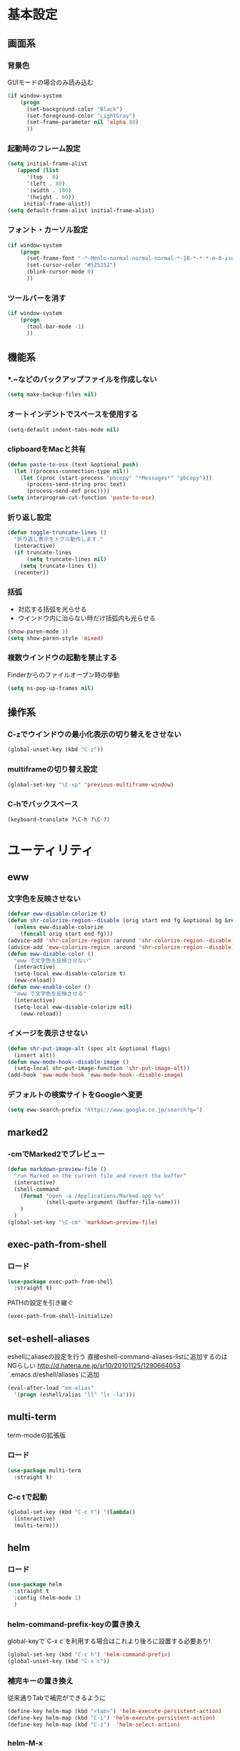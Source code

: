 * 基本設定
** 画面系
*** 背景色
    GUIモードの場合のみ読み込む
    #+BEGIN_SRC emacs-lisp
      (if window-system
          (progn
            (set-background-color "Black")
            (set-foreground-color "LightGray")
            (set-frame-parameter nil 'alpha 88)
            ))
    #+END_SRC

*** 起動時のフレーム設定
    #+BEGIN_SRC emacs-lisp
      (setq initial-frame-alist
         (append (list
            '(top . 0)
            '(left . 80)
            '(width . 180)
            '(height . 60))
           initial-frame-alist))
      (setq default-frame-alist initial-frame-alist)
    #+END_SRC

*** フォント・カーソル設定
    #+BEGIN_SRC emacs-lisp
      (if window-system
          (progn
            (set-frame-font "-*-Menlo-normal-normal-normal-*-10-*-*-*-m-0-iso10646-1")
            (set-cursor-color "#525252")
            (blink-cursor-mode 0)
            ))
    #+END_SRC

*** ツールバーを消す
    #+BEGIN_SRC emacs-lisp
      (if window-system
          (progn
            (tool-bar-mode -1)
            ))
    #+END_SRC

** 機能系
*** *.~などのバックアップファイルを作成しない
   #+BEGIN_SRC emacs-lisp
     (setq make-backup-files nil)
   #+END_SRC

*** オートインデントでスペースを使用する
   #+BEGIN_SRC emacs-lisp
     (setq-default indent-tabs-mode nil)
   #+END_SRC

*** clipboardをMacと共有
   #+BEGIN_SRC emacs-lisp
     (defun paste-to-osx (text &optional push)
       (let ((process-connection-type nil))
         (let ((proc (start-process "pbcopy" "*Messages*" "pbcopy")))
           (process-send-string proc text)
           (process-send-eof proc))))
     (setq interprogram-cut-function 'paste-to-osx)
   #+END_SRC

*** 折り返し設定
   #+BEGIN_SRC emacs-lisp
     (defun toggle-truncate-lines ()
       "折り返し表示をトグル動作します."
       (interactive)
       (if truncate-lines
           (setq truncate-lines nil)
         (setq truncate-lines t))
       (recenter))
   #+END_SRC

*** 括弧
    - 対応する括弧を光らせる
    - ウインドウ内に治らない時だけ括弧内も光らせる
    #+BEGIN_SRC emacs-lisp
      (show-paren-mode 1)
      (setq show-paren-style 'mixed)
    #+END_SRC
*** 複数ウインドウの起動を禁止する
    Finderからのファイルオープン時の挙動
    #+BEGIN_SRC emacs-lisp
      (setq ns-pop-up-frames nil)
    #+END_SRC

** 操作系
*** C-zでウインドウの最小化表示の切り替えをさせない
    #+BEGIN_SRC emacs-lisp
      (global-unset-key (kbd "C-z"))
    #+END_SRC
*** multiframeの切り替え設定
   #+BEGIN_SRC emacs-lisp
     (global-set-key "\C-xp" 'previous-multiframe-window)
   #+END_SRC

*** C-hでバックスペース
   #+BEGIN_SRC emacs-lisp
     (keyboard-translate ?\C-h ?\C-?)
   #+END_SRC

* ユーティリティ
** eww
*** 文字色を反映させない
   #+BEGIN_SRC emacs-lisp
     (defvar eww-disable-colorize t)
     (defun shr-colorize-region--disable (orig start end fg &optional bg &rest _)
       (unless eww-disable-colorize
         (funcall orig start end fg)))
     (advice-add 'shr-colorize-region :around 'shr-colorize-region--disable)
     (advice-add 'eww-colorize-region :around 'shr-colorize-region--disable)
     (defun eww-disable-color ()
       "eww で文字色を反映させない"
       (interactive)
       (setq-local eww-disable-colorize t)
       (eww-reload))
     (defun eww-enable-color ()
       "eww で文字色を反映させる"
       (interactive)
       (setq-local eww-disable-colorize nil)
         (eww-reload))
   #+END_SRC

*** イメージを表示させない
    #+BEGIN_SRC emacs-lisp
      (defun shr-put-image-alt (spec alt &optional flags)
        (insert alt))
      (defun eww-mode-hook--disable-image ()
        (setq-local shr-put-image-function 'shr-put-image-alt))
      (add-hook 'eww-mode-hook 'eww-mode-hook--disable-image)
    #+END_SRC

*** デフォルトの検索サイトをGoogleへ変更
    #+BEGIN_SRC emacs-lisp
      (setq eww-search-prefix "https://www.google.co.jp/search?q=")
    #+END_SRC

** marked2
*** \C-cmでMarked2でプレビュー
    #+BEGIN_SRC emacs-lisp
      (defun markdown-preview-file ()
        "run Marked on the current file and revert the buffer"
        (interactive)
        (shell-command
          (format "open -a /Applications/Marked.app %s"
                  (shell-quote-argument (buffer-file-name)))
          )
        )
      (global-set-key "\C-cm" 'markdown-preview-file)
    #+END_SRC

** exec-path-from-shell
*** ロード
    #+BEGIN_SRC emacs-lisp
    (use-package exec-path-from-shell
      :straight t)
    #+END_SRC
   PATHの設定を引き継ぐ
   #+BEGIN_SRC emacs-lisp
     (exec-path-from-shell-initialize)
   #+END_SRC
** set-eshell-aliases
   eshellにaliaseの設定を行う
   直接eshell-command-aliases-listに追加するのはNGらしい
   http://d.hatena.ne.jp/sr10/20101125/1290664053
   `.emacs.d/eshell/aliases`に追加
   #+BEGIN_SRC emacs-lisp
   (eval-after-load "em-alias"
     '(progn (eshell/alias "ll" "ls -la")))
   #+END_SRC
** multi-term
   term-modeの拡張版
*** ロード
    #+BEGIN_SRC emacs-lisp
    (use-package multi-term
      :straight t)
    #+END_SRC
*** C-c tで起動
    #+BEGIN_SRC emacs-lisp
    (global-set-key (kbd "C-c t") '(lambda()
      (interactive)
      (multi-term)))
    #+END_SRC
** helm   
*** ロード
    #+BEGIN_SRC emacs-lisp
    (use-package helm
      :straight t
      :config (helm-mode 1)
      )
    #+END_SRC
*** helm-command-prefix-keyの置き換え
    global-keyで`C-x c`を利用する場合はこれより後ろに設置する必要あり!
    #+BEGIN_SRC emacs-lisp
      (global-set-key (kbd "C-c h") 'helm-command-prefix)
      (global-unset-key (kbd "C-x c"))
    #+END_SRC
*** 補完キーの置き換え
    従来通りTabで補完ができるように
    #+BEGIN_SRC emacs-lisp
      (define-key helm-map (kbd "<tab>") 'helm-execute-persistent-action)
      (define-key helm-map (kbd "C-i") 'helm-execute-persistent-action)
      (define-key helm-map (kbd "C-z")  'helm-select-action)
    #+END_SRC
*** helm-M-x
    #+BEGIN_SRC emacs-lisp
      (global-set-key (kbd "M-x") 'helm-M-x)
    #+END_SRC

*** helm-mini
    #+BEGIN_SRC emacs-lisp
      (global-set-key (kbd "C-x b") 'helm-mini)
      (setq helm-buffers-fuzzy-matching t
            helm-recentf-fuzzy-match    t)
    #+END_SRC

*** helm-find-files
    #+BEGIN_SRC emacs-lisp
      (global-set-key (kbd "C-x C-f") 'helm-find-files)
    #+END_SRC
*** helm-modeを有効にする
    #+BEGIN_SRC emacs-lisp
      (helm-mode 1)
    #+END_SRC
** helm-ghq
*** ロード
    #+BEGIN_SRC emacs-lisp
    (use-package helm-ghq
      :straight t)
    #+END_SRC
*** helm-ghqの呼び出し
    #+BEGIN_SRC emacs-lisp
      (global-set-key (kbd "C-x C-g") 'helm-ghq)
    #+END_SRC

** docker-tramp
#+BEGIN_SRC emacs-lisp
    (use-package docker-tramp
      :straight t)
    #+END_SRC
*** ロード
** s
*** ロード
    #+BEGIN_SRC emacs-lisp
    (use-package s
      :straight t)
    #+END_SRC
* エディタ
** org-mode
*** ロード処理
    #+BEGIN_SRC emacs-lisp
   (use-package org
     :straight t)
    #+END_SRC

*** キーバインド設定
    #+BEGIN_SRC emacs-lisp
      (global-set-key (kbd "C-c a") 'org-agenda)
      (global-set-key (kbd "C-c c") 'org-capture)
      (global-set-key (kbd "C-c l") 'org-store-link)
    #+END_SRC

*** 拡張子`.org`を開いた際に、自動的にorg-modeを利用する。
    #+BEGIN_SRC emacs-lisp
      (add-to-list 'auto-mode-alist '("\\.org$" . org-mode))
    #+END_SRC

*** orgディレクトリ
    #+BEGIN_SRC emacs-lisp
      (setq org-directory "~/Dropbox/org/")
    #+END_SRC

*** アジェンダ表示対象ファイル
    #+BEGIN_SRC emacs-lisp
      (setq org-agenda-files (list org-directory))
    #+END_SRC

*** キャプチャ用テンプレートの設定
    #+BEGIN_SRC emacs-lisp
      (setq org-capture-templates
            '(("b" "Blog" entry (file+headline (concat org-directory "blog.org") "Drafts")
               "* %? \n%[~/.emacs.d/tpl/blogtmp.org]")
              ("t" "Todo" entry (file+headline (concat org-directory "todo.org") "予定")
               "* TODO %?\n\n")
              ("w" "twitter" entry (file+headline (concat org-directory "twitter.org") "つぶやき")
               "* %U %?\n")
              )
            )
    #+END_SRC

*** コードブロックをmodeに合わせてハイライト
    #+BEGIN_SRC emacs-lisp
      (setq org-src-fontify-natively t)
    #+END_SRC

*** 下付け・上付けを制御
    #+BEGIN_SRC emacs-lisp
      (setq org-export-with-sb-superscripts t)
    #+END_SRC

** howm-mode
*** 基本設定
    #+BEGIN_SRC emacs-lisp
    (use-package howm
      :straight t)
      (add-to-list 'load-path "~/.emacs.d/straight/build/howm")
      (setq howm-menu-lang 'ja)
      (setq howm-directory "~/Dropbox/howm")
      (setq howm-file-name-format "%Y/%m/%Y-%m-%d-%H%M%S.org")
      (global-set-key "\C-c,," 'howm-menu)
      (autoload 'howm-menu "howm" "Hitori Otegaru Wiki Modoki" t)
    #+END_SRC

*** 日報自動生成
    #+BEGIN_SRC emacs-lisp
      (setq dtmp-file "~/Dropbox/howm/daily/%Y/%m/%Y-%m-%d-daily.org")
      (setq dtmp-template "~/.emacs.d/tpl/daily-tmp.org")
      (defun dtmp-generate ()
        (let ((file (format-time-string dtmp-file)))
          (when (not (file-exists-p file))
            (let ((dir (file-name-directory file))
                  (template (with-temp-buffer
                              (insert-file-contents dtmp-template)
                              (buffer-substring-no-properties (point-min)
                                                              (point-max)))))
              (make-directory dir t)
              (let ((buf (find-file-noselect file)))
                (with-current-buffer buf
                  (insert (format-time-string template))
                  (basic-save-buffer))
                (kill-buffer buf))))))
      (add-hook 'howm-mode-hook 'dtmp-generate)
    #+END_SRC

** markdown-mode
*** 基本設定
    #+BEGIN_SRC emacs-lisp
      (autoload 'markdown-mode "markdown-mode.el" "Major mode for editing Markdown files" t)
      (setq auto-mode-alist (cons '("\\.md" . gfm-mode) auto-mode-alist))

      (add-hook 'gfm-mode-hook
                '(lambda ()
                   (setq global-linum-mode nil)
                   (electric-indent-local-mode -1)))
    #+END_SRC

** yaml-mode
   #+BEGIN_SRC emacs-lisp
   (use-package yaml-mode
     :straight t
     :mode(("\\.yml\\'" . yaml-mode))
     )
   #+END_SRC
** company-mode
*** 参照
    https://qiita.com/syohex/items/8d21d7422f14e9b53b17
    https://qiita.com/sune2/items/b73037f9e85962f5afb7
*** ロード処理
    #+BEGIN_SRC emacs-lisp
    (use-package company
      :straight t)
    (global-company-mode +1)
    #+END_SRC

*** 色設定
    #+BEGIN_SRC emacs-lisp
    (set-face-attribute 'company-tooltip nil
    :foreground "black" :background "lightgrey")
    (set-face-attribute 'company-tooltip-common nil
    :foreground "black" :background "lightgrey")
    (set-face-attribute 'company-tooltip-common-selection nil
    :foreground "white" :background "steelblue")
    (set-face-attribute 'company-tooltip-selection nil
    :foreground "black" :background "steelblue")
    (set-face-attribute 'company-preview-common nil
    :background nil :foreground "lightgrey" :underline t)
    (set-face-attribute 'company-scrollbar-fg nil
    :background "orange")
    (set-face-attribute 'company-scrollbar-bg nil
    :background "gray40")
    #+END_SRC

*** 利用するモード設定
    #+BEGIN_SRC emacs-lisp
    
    #+END_SRC

** auto complete
*** ロード処理
    #+BEGIN_SRC emacs-lisp
    ; (require 'auto-complete-config)
    #+END_SRC

*** auto-completeを利用するモード設定
    #+BEGIN_SRC emacs-lisp
    ; (ac-config-default)
    ; (add-to-list 'ac-modes 'text-mode)
    ; (add-to-list 'ac-modes 'fundamental-mode)
    ; (add-to-list 'ac-modes 'org-mode)
    ; (add-to-list 'ac-modes 'yatex-mode)
    ; (add-to-list 'ac-modes 'coffee-mode)
    ; (setq ac-auto-start t)
    ; (ac-set-trigger-key "TAB")
    #+END_SRC

*** 補完メニュー表示
    C-n/C-pで補完候補選択
    #+BEGIN_SRC emacs-lisp
    ; (setq ac-use-menu-map t)
    #+END_SRC

*** 曖昧マッチ
    #+BEGIN_SRC emacs-lisp
    ; (setq ac-use-fuzzy t)
    #+END_SRC

* プログラミング
** magit
*** ロード処理
    #+BEGIN_SRC emacs-lisp
   (use-package magit
     :straight t)
    #+END_SRC

*** magitの呼び出し
    #+BEGIN_SRC emacs-lisp
      (global-set-key (kbd "C-x g") 'magit-status)
    #+END_SRC

** javascript-mode
*** インデント設定
    #+BEGIN_SRC emacs-lisp
      (setq js-indent-level 2)
      (setq js-switch-indent-offset 2)
    #+END_SRC
** coffee-mode
*** ロード処理
    #+BEGIN_SRC emacs-lisp
   (use-package coffee-mode
     :straight t)
    #+END_SRC
*** インデント設定
    #+BEGIN_SRC emacs-lisp
      (defun coffee-custom ()
        "coffee-mode-hook"
        (set (make-local-variable 'tab-width) 2)
        (setq coffee-tab-width 2))
      (add-hook 'coffee-mode-hook
                '(lambda() (coffee-custom)))
    #+END_SRC

** css-mode
*** インデント設定
    #+BEGIN_SRC emacs-lisp
      (setq css-indent-offset 2)
    #+END_SRC

** scss-mode
*** ロード処理
    #+BEGIN_SRC emacs-lisp
   (use-package scss-mode
     :straight t)
    #+END_SRC
** php-mode
*** ロード処理
    #+BEGIN_SRC emacs-lisp
   (use-package php-mode
     :straight t)
    #+END_SRC
** markdown-mode
*** ロード処理
    #+BEGIN_SRC emacs-lisp
   (use-package markdown-mode
     :straight t)
    #+END_SRC

** ediff
*** コントロール用のバッファを同一フレーム内に表示
    #+BEGIN_SRC emacs-lisp
      (setq ediff-window-setup-function 'ediff-setup-windows-plain)
    #+END_SRC

*** diffのバッファを左右に並べる
    #+BEGIN_SRC emacs-lisp
      (setq ediff-split-window-function 'split-window-horizontally)
    #+END_SRC
** dash-at-point
*** ロード処理
    #+BEGIN_SRC emacs-lisp
   (use-package dash
     :straight t)
    #+END_SRC
   emacsからDashを呼び出す
   #+BEGIN_SRC emacs-lisp
     (autoload 'dash-at-point "dash-at-point"
               "Search the word at point with Dash." t nil)
     (global-set-key "\C-cd" 'dash-at-point)
   #+END_SRC

** flycheck
*** ロード処理
    #+BEGIN_SRC emacs-lisp
    (use-package flycheck
      :straight t)
    (add-hook 'after-init-hook #'global-flycheck-mode)
    (eval-after-load 'flycheck
    '(custom-set-variables
    '(flycheck-disabled-checkers '(javascript-jshint javascript-jscs))
    ))
    #+END_SRC

*** node_modules/を利用する
    #+BEGIN_SRC emacs-lisp
    (defun my/use-eslint-from-node-modules ()
    (let* ((root (locate-dominating-file
    (or (buffer-file-name) default-directory)
    "node_modules"))
    (eslint (and root
    (expand-file-name "node_modules/eslint/bin/eslint.js"
    root))))
    (when (and eslint (file-executable-p eslint))
    (setq-local flycheck-javascript-eslint-executable eslint))))
    (add-hook 'flycheck-mode-hook #'my/use-eslint-from-node-modules)
    #+END_SRC
*** add-node-modules-path
    https://melpa.org/#/add-node-modules-path
    #+BEGIN_SRC emacs-lisp
    (use-package add-node-modules-path
      :straight t)
    #+END_SRC    

** editorconfig
*** ロード処理
    #+BEGIN_SRC emacs-lisp
    (use-package editorconfig
      :straight t)
    (editorconfig-mode 1)
    #+END_SRC

** rsjx-mode
*** ロード処理
    #+BEGIN_SRC emacs-lisp
   (use-package rjsx-mode
     :straight t)
    #+END_SRC
*** components, containersディレクトリ以下の.jsでも起動する
    #+BEGIN_SRC emacs-lisp
    (add-to-list 'auto-mode-alist '("components\\/.*\\.js\\'" . rjsx-mode))
    (add-to-list 'auto-mode-alist '("containers\\/.*\\.js\\'" . rjsx-mode))
    #+END_SRC
*** オブジェクト内の最後のカンマを許可
    #+BEGIN_SRC emacs-lisp
    (setq-default js2-strict-trailing-comma-warning nil)
    #+END_SRC
** GoLang
*** ロード処理
    #+BEGIN_SRC emacs-lisp
   (use-package go-mode
     :straight t)
    #+END_SRC
*** スタイル
    #+BEGIN_SRC emacs-lisp
    (add-hook 'go-mode-hook (lambda()
       (setq indent-tabs-mode nil)
       (setq c-baseic-offset 4)
       (setq tab-width 4)
    ))
    #+END_SRC
* 参考
  init.elをorg-modeで記述するにあたり以下のページを参照
  - http://blog.lambda-consulting.jp/2015/11/20/article/
  - https://uwabami.junkhub.org/log/?date=20111213
